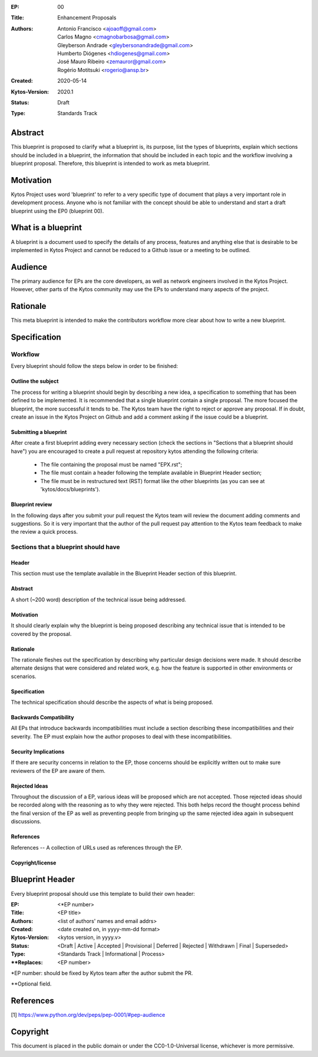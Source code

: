 :EP: 00
:Title: Enhancement Proposals
:Authors:
    - Antonio Francisco <ajoaoff@gmail.com>
    - Carlos Magno <cmagnobarbosa@gmail.com>
    - Gleyberson Andrade <gleybersonandrade@gmail.com>
    - Humberto Diógenes <hdiogenes@gmail.com>
    - José Mauro Ribeiro <zemauror@gmail.com>
    - Rogério Motitsuki <rogerio@ansp.br>
:Created: 2020-05-14
:Kytos-Version: 2020.1
:Status: Draft
:Type: Standards Track


########
Abstract
########
This blueprint is proposed to clarify what a blueprint is, its purpose, list the types of blueprints, explain which sections should be included in a blueprint, the information that should be included in each topic and the workflow involving a blueprint proposal. Therefore, this blueprint is intended to work as meta blueprint.

##########
Motivation
##########
Kytos Project uses word 'blueprint' to refer to a very specific type of document that plays a very important role in development process. Anyone who is not familiar with the concept should be able to understand and start a draft blueprint using the EP0 (blueprint 00).


###################
What is a blueprint
###################
A blueprint is a document used to specify the details of any process, features and anything else that is desirable to be implemented in Kytos Project and cannot be reduced to a Github issue or a meeting to be outlined.

#########
Audience
#########
The primary audience for EPs are the core developers, as well as network engineers involved in the Kytos Project. However, other parts of the Kytos community may use the EPs to understand many aspects of the project.

#########
Rationale
#########
This meta blueprint is intended to make the contributors workflow more clear about how to write a new blueprint.

#############
Specification
#############

Workflow
**************
Every blueprint should follow the steps below in order to be finished:
 
Outline the subject
===================
The process for writing a blueprint should begin by describing a new idea, a specification to something that has been defined to be implemented. It is recommended that a single blueprint contain a single proposal. The more focused the blueprint, the more successful it tends to be. The Kytos team have the right to reject or approve any proposal. If in doubt, create an issue in the Kytos Project on Github and add a comment asking if the issue could be a blueprint.

Submitting a blueprint
======================
After create a first blueprint adding every necessary section (check the sections in "Sections that a blueprint should have") you are encouraged to create a pull request at repository kytos attending the following criteria:

    - The file containing the proposal must be named "EPX.rst";

    - The file must contain a header following the template available in Blueprint Header section;

    - The file must be in restructured text (RST) format like the other blueprints (as you can see at 'kytos/docs/blueprints').


Blueprint review
================

In the following days after you submit your pull request the Kytos team will review the document adding comments and suggestions. So it is very important that the author of the pull request pay attention to the Kytos team feedback to make the review a quick process.


Sections that a blueprint should have
*************************************

Header
======
This section must use the template available in the Blueprint Header section of this blueprint.

Abstract
========
A short (~200 word) description of the technical issue being addressed.

Motivation
==========
It should clearly explain why the blueprint is being proposed describing any technical issue that is intended to be covered by the proposal.

Rationale
=========
The rationale fleshes out the specification by describing why particular design decisions were made. It should describe alternate designs that were considered and related work, e.g. how the feature is supported in other environments or scenarios.

Specification
=============
The technical specification should describe the aspects of what is being proposed.

Backwards Compatibility
=======================
All EPs that introduce backwards incompatibilities must include a section describing these incompatibilities and their severity. The EP must explain how the author proposes to deal with these incompatibilities.

Security Implications
=====================
If there are security concerns in relation to the EP, those concerns should be explicitly written out to make sure reviewers of the EP are aware of them.

Rejected Ideas
==============
Throughout the discussion of a EP, various ideas will be proposed which are not accepted. Those rejected ideas should be recorded along with the reasoning as to why they were rejected. This both helps record the thought process behind the final version of the EP as well as preventing people from bringing up the same rejected idea again in subsequent discussions.
 
References
==========
References -- A collection of URLs used as references through the EP.

Copyright/license
=================


################
Blueprint Header
################

Every blueprint proposal should use this template to build their own header:

:EP: <\*EP number>
:Title: <EP title>
:Authors: <list of authors' names and email addrs>
:Created: <date created on, in yyyy-mm-dd format>
:Kytos-Version: <kytos version, in yyyy.v>
:Status: <Draft | Active | Accepted | Provisional | Deferred | Rejected | Withdrawn | Final | Superseded>
:Type: <Standards Track | Informational | Process>
:\**Replaces: <EP number>

\*EP number: should be fixed by Kytos team after the author submit the PR.

\**Optional field.

##########
References
##########

[1] https://www.python.org/dev/peps/pep-0001/#pep-audience

#########
Copyright
#########

This document is placed in the public domain or under the
CC0-1.0-Universal license, whichever is more permissive.
